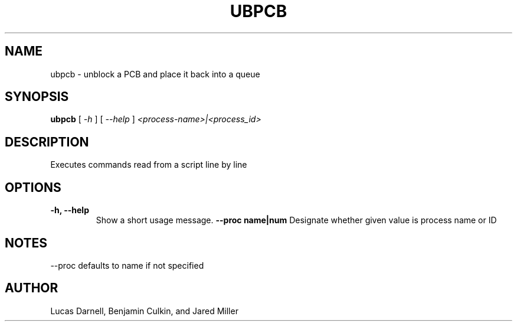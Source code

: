 .TH UBPCB 1
.SH NAME
ubpcb \- unblock a PCB and place it back into a queue 
.SH SYNOPSIS
.B ubpcb
[
.I \-h
]
[
.I \-\-help
]
.I "<process-name>|<process_id>"
.SH "DESCRIPTION"
Executes commands read from a script line by line
.SH OPTIONS
.TP
.B "\-h, \-\-help"
Show a short usage message.
.B "--proc name|num"
Designate whether given value is process name or ID
.SH NOTES
--proc defaults to name if not specified
.SH AUTHOR
Lucas Darnell, Benjamin Culkin, and Jared Miller
